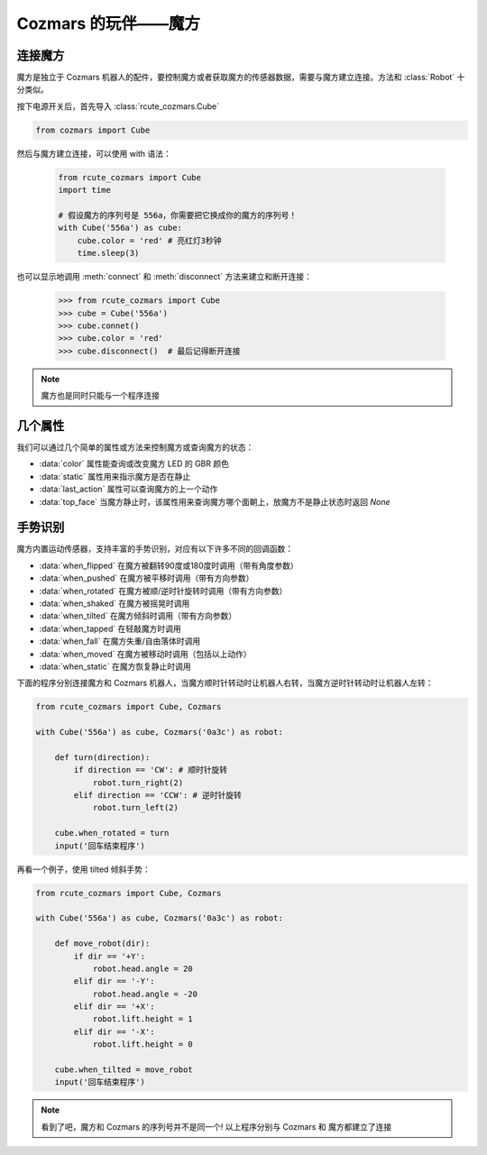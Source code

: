 Cozmars 的玩伴——魔方
=======================

连接魔方
----------

魔方是独立于 Cozmars 机器人的配件，要控制魔方或者获取魔方的传感器数据，需要与魔方建立连接。方法和 :class:`Robot` 十分类似。

按下电源开关后，首先导入 :class:`rcute_cozmars.Cube`

.. code:: python

    from cozmars import Cube

.. raw:: html

    <style> .red {color:#E74C3C;} </style>

.. role:: red

然后与魔方建立连接，可以使用 :red:`with` 语法：

    .. code:: python

        from rcute_cozmars import Cube
        import time

        # 假设魔方的序列号是 556a，你需要把它换成你的魔方的序列号！
        with Cube('556a') as cube:
            cube.color = 'red' # 亮红灯3秒钟
            time.sleep(3)

也可以显示地调用 :meth:`connect` 和 :meth:`disconnect` 方法来建立和断开连接：


    >>> from rcute_cozmars import Cube
    >>> cube = Cube('556a')
    >>> cube.connet()
    >>> cube.color = 'red'
    >>> cube.disconnect()  # 最后记得断开连接


.. note::

    魔方也是同时只能与一个程序连接

几个属性
---------------

我们可以通过几个简单的属性或方法来控制魔方或查询魔方的状态：

- :data:`color` 属性能查询或改变魔方 LED 的 GBR 颜色
- :data:`static` 属性用来指示魔方是否在静止
- :data:`last_action` 属性可以查询魔方的上一个动作
- :data:`top_face` 当魔方静止时，该属性用来查询魔方哪个面朝上，放魔方不是静止状态时返回 `None`

..
    - :data:`acc` 属性用来查询魔方的加速度/重力的矢量


手势识别
-----------

魔方内置运动传感器，支持丰富的手势识别，对应有以下许多不同的回调函数：

- :data:`when_flipped` 在魔方被翻转90度或180度时调用（带有角度参数）
- :data:`when_pushed` 在魔方被平移时调用（带有方向参数）
- :data:`when_rotated` 在魔方被顺/逆时针旋转时调用（带有方向参数）
- :data:`when_shaked` 在魔方被摇晃时调用
- :data:`when_tilted` 在魔方倾斜时调用（带有方向参数）
- :data:`when_tapped` 在轻敲魔方时调用
- :data:`when_fall` 在魔方失重/自由落体时调用
- :data:`when_moved` 在魔方被移动时调用（包括以上动作）
- :data:`when_static` 在魔方恢复静止时调用

下面的程序分别连接魔方和 Cozmars 机器人，当魔方顺时针转动时让机器人右转，当魔方逆时针转动时让机器人左转：

.. code:: python

    from rcute_cozmars import Cube, Cozmars

    with Cube('556a') as cube, Cozmars('0a3c') as robot:

        def turn(direction):
            if direction == 'CW': # 顺时针旋转
                robot.turn_right(2)
            elif direction == 'CCW': # 逆时针旋转
                robot.turn_left(2)

        cube.when_rotated = turn
        input('回车结束程序')

再看一个例子，使用 tilted 倾斜手势：

.. code:: python

    from rcute_cozmars import Cube, Cozmars

    with Cube('556a') as cube, Cozmars('0a3c') as robot:

        def move_robot(dir):
            if dir == '+Y':
                robot.head.angle = 20
            elif dir == '-Y':
                robot.head.angle = -20
            elif dir == '+X':
                robot.lift.height = 1
            elif dir == '-X':
                robot.lift.height = 0

        cube.when_tilted = move_robot
        input('回车结束程序')

.. note::

    看到了吧，魔方和 Cozmars 的序列号并不是同一个!
    以上程序分别与 Cozmars 和 魔方都建立了连接


.. seealso::

    `rcute_cozmars.Cube <../api/cube.html>`_
